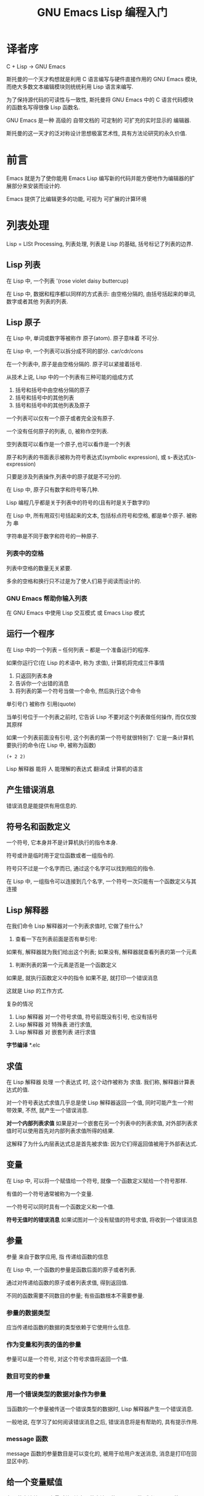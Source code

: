 #+TITLE: GNU Emacs Lisp 编程入门

* 译者序
C + Lisp -> GNU Emacs

斯托曼的一个天才构想就是利用 C 语言编写与硬件直接作用的 GNU Emacs 模块, 而绝大多数文本编辑模块则统统利用 Lisp 语言来编写.

为了保持源代码的可读性与一致性, 斯托曼将 GNU Emacs 中的 C 语言代码模块的函数名写得很像 Lisp 函数名.

GNU Emacs 是一种 高级的 自带文档的 可定制的 可扩充的实时显示的 编辑器.

斯托曼的这一天才的泛对称设计思想极富艺术性, 具有方法论研究的永久价值.

* 前言
Emacs 就是为了使你能用 Emacs Lisp 编写新的代码并能方便地作为编辑器的扩展部分来安装而设计的.

Emacs 提供了比编辑更多的功能, 可视为 可扩展的计算环境

* 列表处理
Lisp = LISt Processing, 列表处理, 列表是 Lisp 的基础, 括号标记了列表的边界.

** Lisp 列表
在 Lisp 中, 一个列表 '(rose violet daisy buttercup)

在 Lisp 中, 数据和程序都以同样的方式表示: 由空格分隔的, 由括号括起来的单词, 数字或者其他
列表的列表.

** Lisp 原子
在 Lisp 中, 单词或数字等被称作 原子(atom). 原子意味着 不可分.

在 Lisp 中, 一个列表可以拆分成不同的部分. car/cdr/cons

在一个列表中, 原子是由空格分隔的. 原子可以紧接着括号.

从技术上说, Lisp 中的一个列表有三种可能的组成方式

1. 括号和括号中由空格分隔的原子
2. 括号和括号中的其他列表
3. 括号和括号中的其他列表及原子

一个列表可以仅有一个原子或者完全没有原子.

一个没有任何原子的列表, (), 被称作空列表.

空列表既可以看作是一个原子,也可以看作是一个列表

原子和列表的书面表示被称为符号表达式(symbolic expression), 或 s-表达式(s-expression)

只要是涉及列表操作,列表中的原子就是不可分的.

在 Lisp 中, 原子只有数字和符号等几种.

Lisp 编程几乎都是关于列表中的符号的(且有时是关于数字的)

在 Lisp 中, 所有用双引号括起来的文本, 包括标点符号和空格, 都是单个原子. 被称为 串

字符串是不同于数字和符号的一种原子.

*** 列表中的空格
列表中空格的数量无关紧要.

多余的空格和换行只不过是为了使人们易于阅读而设计的.

*** GNU Emacs 帮助你输入列表
在 GNU Emacs 中使用 Lisp 交互模式 或 Emacs Lisp 模式

** 运行一个程序
在 Lisp 中的一个列表 -- 任何列表 -- 都是一个准备运行的程序.

如果你运行它(在 Lisp 的术语中, 称为 求值), 计算机将完成三件事情

1. 只返回列表本身
2. 告诉你一个出错的消息
3. 将列表的第一个符号当做一个命令, 然后执行这个命令

单引号(') 被称作 引用(quote) 

当单引号位于一个列表之前时, 它告诉 Lisp 不要对这个列表做任何操作, 而仅仅按其原样

如果一个列表前面没有引号, 这个列表的第一个符号就很特别了: 它是一条计算机要执行的命令(在 Lisp 中, 被称为函数)

#+BEGIN_SRC elisp
(+ 2 2)
#+END_SRC

#+RESULTS:
: 4

Lisp 解释器 能将 人 能理解的表达式 翻译成 计算机的语言

** 产生错误消息
错误消息是能提供有用信息的.

** 符号名和函数定义
一个符号, 它本身并不是计算机执行的指令本身.

符号或许是临时用于定位函数或者一组指令的.

符号只不过是一个名字而已, 通过这个名字可以找到相应的指令.

在 Lisp 中, 一组指令可以连接到几个名字, 一个符号一次只能有一个函数定义与其连接

** Lisp 解释器
在我们命令 Lisp 解释器对一个列表求值时, 它做了些什么?

1. 查看一下在列表前面是否有单引号: 
如果有, 解释器就为我们给出这个列表; 
如果没有, 解释器就查看列表的第一个元素
2. 判断列表的第一个元素是否是一个函数定义 
如果是, 就执行函数定义中的指令
如果不是, 就打印一个错误消息

这就是 Lisp 的工作方式.

复杂的情况
1. Lisp 解释器 对一个符号求值, 符号前既没有引号, 也没有括号
2. Lisp 解释器 对 特殊表 进行求值,
3. Lisp 解释器 对 嵌套列表 进行求值

*字节编译* 
*.elc

** 求值
在 Lisp 解释器 处理 一个表达式 时, 这个动作被称为 求值. 我们称, 解释器计算表达式的值.

对一个符号表达式求值几乎总是使 Lisp 解释器返回一个值, 同时可能产生一个附带效果, 
不然, 就产生一个错误消息. 

*对一个内部列表求值*
如果是对一个嵌套在另一个列表中的列表求值, 对外部列表求值时可以使用首先对内部列表求值所得的结果.

这解释了为什么内层表达式总是首先被求值: 因为它们得返回值被用于外部表达式.

** 变量

在 Lisp 中, 可以将一个赋值给一个符号, 就像一个函数定义赋给一个符号那样.

有值的一个符号通常被称为一个变量.

一个符号可以同时具有一个函数定义和一个值.

*符号无值时的错误消息*
如果试图对一个没有赋值的符号求值, 将收到一个错误消息

** 参量
参量 来自于数学应用, 指 传递给函数的信息

在 Lisp 中, 一个函数的参量是函数后面的原子或者列表.

通过对传递给函数的原子或者列表求值, 得到返回值.

不同的函数需要不同数目的参量; 有些函数根本不需要参量.

*** 参量的数据类型
应当传递给函数的数据的类型依赖于它使用什么信息.

*** 作为变量和列表的值的参量
参量可以是一个符号, 对这个符号求值将返回一个值.

*** 数目可变的参量
*** 用一个错误类型的数据对象作为参量
当函数的一个参量被传送一个错误类型的数据时, Lisp 解释器产生一个错误消息.

一般地说, 在学习了如何阅读错误消息之后, 错误消息将是有帮助的, 具有提示作用.

*** message 函数
message 函数的参量数目是可以变化的, 被用于给用户发送消息, 消息是打印在回显区中的.

** 给一个变量赋值

有几种方法给一个变量赋值: 其中一种方法是使用 set 函数 或者 setq 函数, 另一种是 let 函数

*** 使用 set 函数
#+BEGIN_SRC elisp
(set 'flowers '(rose violet daisy buttercup))
#+END_SRC

#+RESULTS:
| rose | violet | daisy | buttercup |

*** 使用 setq 函数
实际上, 人们几乎总是将 set 函数的第一个参量用单引号标出.

setq 函数将其第一个参量自动地带上单引号, 并允许在一个表达式中将几个不同的变量设置成不同的值.

set 和 setq 函数将符号指向列表.

*** 计数

** 小结
- Lisp 程序由表达式组成, 表达式是列表或单个原子
- 列表由 0 个或者更多的原子或者内部列表组成, 原子或者列表之间由空格分隔开, 并由括号括起来.
- 列表可以是空的
- 原子是多字符的符号, 单字符符号, 双引号之间的字符串, 或者数字
- 对数字求值就是它本身
- 对双引号之间的字符串求值也是其本身
- 当对一个符号求值时, 将返回它的值
- 当对一个列表求值时, Lisp 解释器查看列表中的第一个符号机器绑定在其上的函数定义. 然后这个函数定义中的指令被执行
- 单引号告诉 Lisp 解释器返回后续表达式的书写形式, 而不是像没有单引号时那样对其求值
- 参量是传递给函数的信息. 除了作为列表的第一个元素的函数之外, 通过对列表的其余元素求值来计算函数的参量.
- 当对一个函数求值时总是返回一个值(除非得到一个错误消息). 另外, 它也可以完成一些被称为附带效果的操作. 在许多情况下, 一个函数的主要目的就是产生一个附带效果

* 求值实践

每当在 Emacs Lisp 中发出一个编辑命令, 就是在对一个表达式求值, 这就是 Emacs 的工作方式.

当你击键时, 你使 Lisp 解释器对一个表达式求值, self-insert-command

** 缓冲区名

#+BEGIN_SRC elisp
(buffer-name)
#+END_SRC

#+RESULTS:
: gnu-emacs-lisp.org

#+BEGIN_SRC elisp
(buffer-file-name)
#+END_SRC

#+RESULTS:
: /Users/zhenyuanlau/.spacemacs.d/katas/gnu-emacs-lisp.org

文件和缓冲区是两个不同的实体.

文件是永久记录在计算机中的信息; 缓冲区是 Emacs 内部的信息, 在 Emacs 编辑会话结束时就消失了

缓冲区是一个中间部件, 一个临时存放区, 计算机的工作就是在这里进行的.


并不是所有的缓冲区都与文件关联在一起. *scratch* *help*

** 获得缓冲区

#+BEGIN_SRC elisp
(current-buffer)
#+END_SRC

#+RESULTS:
: #<buffer gnu-emacs-lisp.org>

buffer-name 函数返回缓冲区的名字; current-buffer 返回缓冲区本身

一个名字与名字所指的对象或实体是互不相同的. 你不是你的名字, 你是用名字指向的人.

#+BEGIN_SRC elisp
(other-buffer)
#+END_SRC

#+RESULTS:
: #<buffer *scratch*>

** 切换缓冲区
#+BEGIN_SRC elisp
(switch-to-buffer (other-buffer))
#+END_SRC

#+RESULTS:
: #<buffer *scratch*>

当对第一个元素是一个函数的列表求值时, 就是在调用那个函数.

** 缓冲区大小和位点的定位
#+BEGIN_SRC elisp
(buffer-size)
#+END_SRC

#+RESULTS:
: 4106

#+BEGIN_SRC elisp
(point)
#+END_SRC

#+RESULTS:
: 4152

#+BEGIN_SRC elisp
(point-min)
#+END_SRC

#+RESULTS:
: 1

#+BEGIN_SRC elisp
(point-max)
#+END_SRC

#+RESULTS:
: 4279

* 如何编写函数定义

当 Lisp 解释器对一个列表求值时, 它查看列表中的第一个符号是否有一个与之关联的函数定义, 换句话说, 就是第一个符号是否指向一个函数定义.

如果它确实有一个函数定义, 计算机执行函数定义中的指令.

有函数定义的符号被简单地称为一个函数.

当你在 Emacs Lisp 中编写代码时, 你无法分清在 C 语言中编写的函数和在 Emacs Lisp 中编写的函数

** defun 特殊表

defun = define function 

因为 defun 不以通常的方式对它的参量求值, 因此它被称为 特殊表.

一个函数定义在 defun 一词之后最多有下列五个部分
- 符号名, 这是函数定义将要依附的符号
- 参量列表, 如果没有任何参量传送给函数, 那它就是一个空列表
- 描述这个函数的文档
- 一个使函数称为交互函数的表达式, 可选.
- 主体, 指导计算机如何运行的代码

** 安装函数定义

*改变函数定义*
只需重写即可

总之, 在 Emacs Lisp 中就是这样编写代码的: 编写一个函数; 安装它; 测试它; 然后修改它并重新安装它.

** 使函数成为交互函数
在函数文档后面增加一个以特殊表interactive开始的列表

** 永久地安装代码
当你对一个函数定义求值来安装它时, 它将一直保留在 Emacs 之中直到你退出 Emacs 为止.

** let 函数
** if 特殊表
** if-then-else 表达式
** Lisp 中的真与假
** save-excursion 函数
** 回顾
* 与缓冲区有关的函数
* 更复杂的函数
* 变窄和增宽
* 基本函数 car cdr cons

在 Lisp 中, car / cdr / cons 都是基本函数.

cons 用于构造列表, car / cdr 用于拆分列表.

cons = construct
car = Contents of the Adress part of the Register
cdr = Contents of the Decrement part of the Register

** car / cdr
一个列表的 car, 简单地说, 返回这个列表的第一个元素.

#+BEGIN_SRC elisp
(car '(rose violet daisy buttercup))
#+END_SRC

#+RESULTS:
: rose

car 是 非破坏性的, 不将第一个元素从列表中移走, 仅仅报告列表的第一个元素是什么.

一个列表的 cdr 就是这个列表的其余部分(除第一个元素以外的其余部分)

#+BEGIN_SRC elisp
(cdr '(rose violet daisy buttercup))
#+END_SRC

#+RESULTS:
| violet | daisy | buttercup |

car <=> first / cdr <=> rest

** cons

cons 必须有一个待插入元素的列表. cons 将一个新元素放到一个列表的开始处

#+BEGIN_SRC elisp
(setq flowers ())
(cons 'rose flowers)
#+END_SRC

#+RESULTS:
| rose |

** nthcdr
#+BEGIN_SRC elisp
(nthcdr 2 '(rose violet daisy buttercup))
#+END_SRC

#+RESULTS:
| daisy | buttercup |

** setcar
#+BEGIN_SRC elisp
(setq animals '(giraffe antelope tiger lion))
(setcar animals 'hippopotamus)
animals
#+END_SRC

#+RESULTS:
| hippopotamus | antelope | tiger | lion |

** setcdr

#+BEGIN_SRC elisp
(setq domesticated-animals '(horse cow sheep goat))
(setcdr domesticated-animals '(cat dog))
domesticated-animals
#+END_SRC

#+RESULTS:
| horse | cat | dog |

** 练习
#+BEGIN_SRC elisp
(setq plants '(fir oak maple))
(setq plants (cons 'pine plants))
plants
#+END_SRC

#+RESULTS:
| pine | fir | oak | maple |

* 剪切和存储文本
* 列表是如何实现的
列表是用一系列成对的指针保存的.
在这个成对的指针系列中, 每一对指针的第一个指针要么指向一个原子, 要么指向另一个列表;
而其第二个指针要么指向下一个指针对, 要么指向符号 nil, 这个记号标记一个列表的结束.

指针本身相当简单, 就是它指向的电子地址.

因此, 一个列表实际上就是被保存为一系列电子地址.

* 找回文本
* 循环和递归
* 正则表达式查询
* 计数: 重复和正则表达式
* 统计函数定义中的单词数
* 准备柱形图
* 配置你的点文件
* 调试
GNU Emacs 有两个调试器: debug 和 edebug.

** debug
** debug-on-entry
** 源代码级调试器 edebug
** 调试练习

* 结论
入门, 自学!
学习更多知识的一个途径, 是阅读 GNU Emacs 源代码以及<GNU Emacs Lisp 技术手册> 中提到的代码.

